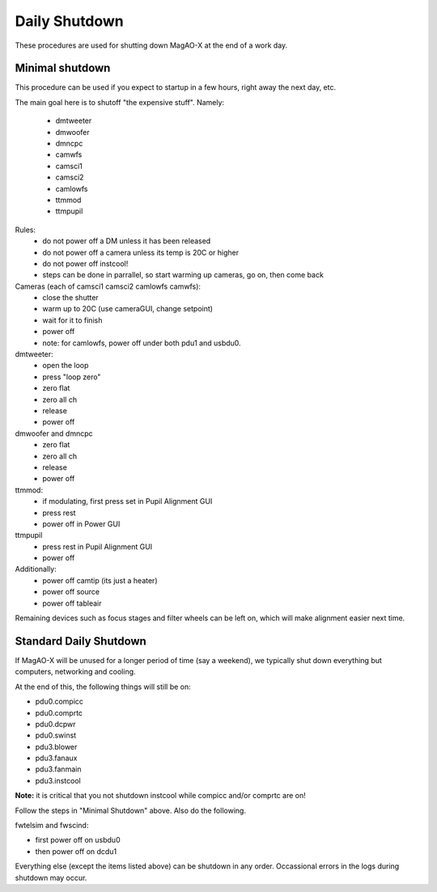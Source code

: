 Daily Shutdown
===============

These procedures are used for shutting down MagAO-X at the end of a work day.  

Minimal shutdown
----------------

This procedure can be used if you expect to startup in a few hours, right away the next day, etc.

The main goal here is to shutoff "the expensive stuff".  Namely:

 - dmtweeter
 - dmwoofer
 - dmncpc
 - camwfs
 - camsci1
 - camsci2
 - camlowfs
 - ttmmod
 - ttmpupil

Rules:
 - do not power off a DM unless it has been released
 - do not power off a camera unless its temp is 20C or higher
 - do not power off instcool!
 - steps can be done in parrallel, so start warming up cameras, go on, then come back
 
Cameras (each of camsci1 camsci2 camlowfs camwfs):
 - close the shutter
 - warm up to 20C (use cameraGUI, change setpoint)
 - wait for it to finish
 - power off
 - note: for camlowfs, power off under both pdu1 and usbdu0.

dmtweeter:
 - open the loop
 - press "loop zero"
 - zero flat
 - zero all ch
 - release
 - power off

dmwoofer and dmncpc
 - zero flat
 - zero all ch
 - release
 - power off

ttmmod:
 - if modulating, first press set in Pupil Alignment GUI
 - press rest
 - power off in Power GUI

ttmpupil
 - press rest in Pupil Alignment GUI
 - power off

Additionally:
 - power off camtip (its just a heater)
 - power off source
 - power off tableair

Remaining devices such as focus stages and filter wheels can be left on, which will make alignment easier next time.

Standard Daily Shutdown
-----------------------

If MagAO-X will be unused for a longer period of time (say a weekend), we typically shut down everything but computers, networking and cooling.  

At the end of this, the following things will still be on:

- pdu0.compicc
- pdu0.comprtc
- pdu0.dcpwr
- pdu0.swinst
- pdu3.blower 
- pdu3.fanaux
- pdu3.fanmain
- pdu3.instcool 

**Note:** it is critical that you not shutdown instcool while compicc and/or comprtc are on!

Follow the steps in "Minimal Shutdown" above. Also do the following.

fwtelsim and fwscind:

- first power off on usbdu0
- then power off on dcdu1

Everything else (except the items listed above) can be shutdown in any order.  Occassional errors in the logs during shutdown may occur. 

